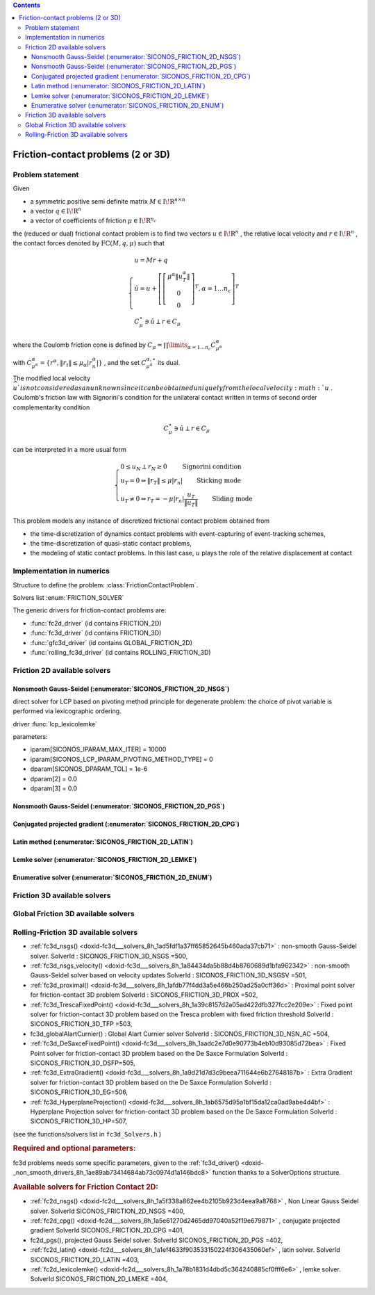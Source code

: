 .. index::
   single: Friction-contact problems (2 or 3D)

.. contents::

.. _fc_problem:

Friction-contact problems (2 or 3D)
***********************************

Problem statement
=================


Given

* a symmetric positive semi definite matrix :math:`{M} \in {{\mathrm{I\!R}}}^{n \times n}`

* a vector :math:`{q} \in {{\mathrm{I\!R}}}^n`

* a vector of coefficients of friction :math:`\mu \in{{\mathrm{I\!R}}}^{n_c}`

the (reduced or dual) frictional contact problem is to find two vectors :math:`u\in{{\mathrm{I\!R}}}^n` , the relative local velocity and :math:`r\in {{\mathrm{I\!R}}}^n` , the contact forces denoted by :math:`\mathrm{FC}(M,q,\mu)` such that

.. math::

    \begin{eqnarray*} \begin{cases}
    u = M r + q \\
    \hat u = u +\left[ \left[\begin{array}{c} \mu^\alpha \|u^\alpha_{T}\|\\ 0 \\ 0 \end{array}\right]^T, \alpha = 1 \ldots n_c \right]^T \\ \ \ C^\star_{\mu} \ni {\hat u} \perp r \in C_{\mu}
    \end{cases} \end{eqnarray*}

where the Coulomb friction cone is defined by :math:`C_{\mu} = \prod\limits_{\alpha=1\ldots n_c} C^{\alpha}_{\mu^\alpha}`

with :math:`C^{\alpha}_{\mu^\alpha} =\{ r^\alpha, \|r_{t}\| \leq \mu_{\alpha} |r^\alpha_{n}|\}` , and the set :math:`C^{\alpha,\star}_{\mu^\alpha}` its dual.

The modified local velocity :math:`\widehat u ` is not considered as an unknown since it can be obtained uniquely from the local velocity :math:`u` . Coulomb's friction law with Signorini's condition for the unilateral contact written in terms of second order complementarity condition

.. math::

    \begin{eqnarray} C^\star_{\mu} \ni {\hat u} \perp r \in C_{\mu} \end{eqnarray}

can be interpreted in a more usual form

.. math::

    \begin{eqnarray} \begin{cases} 0 \leq u_{N} \perp r_N \geq 0 \quad\quad\text{ Signorini condition}\\ u_T = 0 \Rightarrow \|r_T\| \leq \mu |r_n| \quad\quad\text{ Sticking mode} \\ u_T \neq 0 \Rightarrow r_T = - \mu |r_n| \frac{u_T }{\|u_T\|} \quad\quad\text{ Sliding mode} \end{cases} \end{eqnarray}

This problem models any instance of discretized frictional contact problem obtained from

* the time-discretization of dynamics contact problems with event-capturing of event-tracking schemes,

* the time-discretization of quasi-static contact problems,

* the modeling of static contact problems. In this last case, :math:`u` plays the role of the relative displacement at contact

Implementation in numerics
==========================

Structure to define the problem: :class:`FrictionContactProblem`.

Solvers list  :enum:`FRICTION_SOLVER`

The generic drivers for friction-contact problems are:

* :func:`fc2d_driver` (id contains FRICTION_2D)
* :func:`fc3d_driver` (id contains FRICTION_3D)
* :func:`gfc3d_driver` (id contains GLOBAL_FRICTION_2D)
* :func:`rolling_fc3d_driver` (id contains ROLLING_FRICTION_3D)

  
.. _fc2d_solvers:

Friction 2D available solvers
=============================

Nonsmooth Gauss-Seidel (:enumerator:`SICONOS_FRICTION_2D_NSGS`)
"""""""""""""""""""""""""""""""""""""""""""""""""""""""""""""""

direct solver for LCP based on pivoting method principle for degenerate problem: the choice of pivot variable is performed via lexicographic ordering.

driver :func:`lcp_lexicolemke`

parameters:

* iparam[SICONOS_IPARAM_MAX_ITER] = 10000
* iparam[SICONOS_LCP_IPARAM_PIVOTING_METHOD_TYPE] = 0
* dparam[SICONOS_DPARAM_TOL] = 1e-6
* dparam[2] = 0.0 
* dparam[3] = 0.0

Nonsmooth Gauss-Seidel (:enumerator:`SICONOS_FRICTION_2D_PGS`)
"""""""""""""""""""""""""""""""""""""""""""""""""""""""""""""""
Conjugated projected gradient (:enumerator:`SICONOS_FRICTION_2D_CPG`)
"""""""""""""""""""""""""""""""""""""""""""""""""""""""""""""""

Latin method (:enumerator:`SICONOS_FRICTION_2D_LATIN`)
""""""""""""""""""""""""""""""""""""""""""""""""""""""
Lemke solver (:enumerator:`SICONOS_FRICTION_2D_LEMKE`)
""""""""""""""""""""""""""""""""""""""""""""""""""""""
Enumerative solver (:enumerator:`SICONOS_FRICTION_2D_ENUM`)
"""""""""""""""""""""""""""""""""""""""""""""""""""""""""""

  
.. _fc3d_solvers:

Friction 3D available solvers
=============================

.. _gfc3d_solvers:

Global Friction 3D available solvers
====================================

.. _rfc3d_solvers:

Rolling-Friction 3D available solvers
=====================================





* :ref:`fc3d_nsgs() <doxid-fc3d___solvers_8h_1ad5fdf1a37ff65852645b460ada37cb71>` : non-smooth Gauss-Seidel solver. SolverId : SICONOS_FRICTION_3D_NSGS =500,

* :ref:`fc3d_nsgs_velocity() <doxid-fc3d___solvers_8h_1a84434da5b88d4b8760689d1bfa962342>` : non-smooth Gauss-Seidel solver based on velocity updates SolverId : SICONOS_FRICTION_3D_NSGSV =501,

* :ref:`fc3d_proximal() <doxid-fc3d___solvers_8h_1afdb77f4dd3a5e466b250ad25a0cff36d>` : Proximal point solver for friction-contact 3D problem SolverId : SICONOS_FRICTION_3D_PROX =502,

* :ref:`fc3d_TrescaFixedPoint() <doxid-fc3d___solvers_8h_1a39c8157d2a05ad422dfb327fcc2e209e>` : Fixed point solver for friction-contact 3D problem based on the Tresca problem with fixed friction threshold SolverId : SICONOS_FRICTION_3D_TFP =503,

* fc3d_globalAlartCurnier() : Global Alart Curnier solver SolverId : SICONOS_FRICTION_3D_NSN_AC =504,

* :ref:`fc3d_DeSaxceFixedPoint() <doxid-fc3d___solvers_8h_1aadc2e7d0e90773b4eb10d93085d72bea>` : Fixed Point solver for friction-contact 3D problem based on the De Saxce Formulation SolverId : SICONOS_FRICTION_3D_DSFP=505,

* :ref:`fc3d_ExtraGradient() <doxid-fc3d___solvers_8h_1a9d21d7d3c9beea711644e6b27648187b>` : Extra Gradient solver for friction-contact 3D problem based on the De Saxce Formulation SolverId : SICONOS_FRICTION_3D_EG=506,

* :ref:`fc3d_HyperplaneProjection() <doxid-fc3d___solvers_8h_1ab6575d95a1bf15da12ca0ad9abe4d4bf>` : Hyperplane Projection solver for friction-contact 3D problem based on the De Saxce Formulation SolverId : SICONOS_FRICTION_3D_HP=507,

(see the functions/solvers list in ``fc3d_Solvers.h`` )

.. _doxid-fc_problem_1fc3DParam:
.. rubric:: Required and optional parameters:

fc3d problems needs some specific parameters, given to the :ref:`fc3d_driver() <doxid-_non_smooth_drivers_8h_1ae89ab73414684ab73c0974d1a146bdc8>` function thanks to a SolverOptions structure.

.. _doxid-fc_problem_1fc2DSolversList:
.. rubric:: Available solvers for Friction Contact 2D:

* :ref:`fc2d_nsgs() <doxid-fc2d___solvers_8h_1a5f338a862ee4b2105b923d4eea9a8768>` , Non Linear Gauss Seidel solver. SolverId SICONOS_FRICTION_2D_NSGS =400,

* :ref:`fc2d_cpg() <doxid-fc2d___solvers_8h_1a5e61270d2465dd97040a52f19e679871>` , conjugate projected gradient SolverId SICONOS_FRICTION_2D_CPG =401,

* fc2d_pgs(), projected Gauss Seidel solver. SolverId SICONOS_FRICTION_2D_PGS =402,

* :ref:`fc2d_latin() <doxid-fc2d___solvers_8h_1a1ef4633f903533150224f306435060ef>` , latin solver. SolverId SICONOS_FRICTION_2D_LATIN =403,

* :ref:`fc2d_lexicolemke() <doxid-fc2d___solvers_8h_1a78b1831d4dbd5c364240885cf0fff6e6>` , lemke solver. SolverId SICONOS_FRICTION_2D_LMEKE =404,

